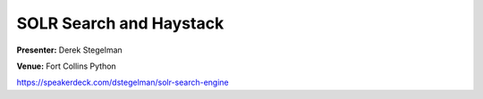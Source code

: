 ========================
SOLR Search and Haystack
========================

**Presenter:** Derek Stegelman

**Venue:** Fort Collins Python

https://speakerdeck.com/dstegelman/solr-search-engine

